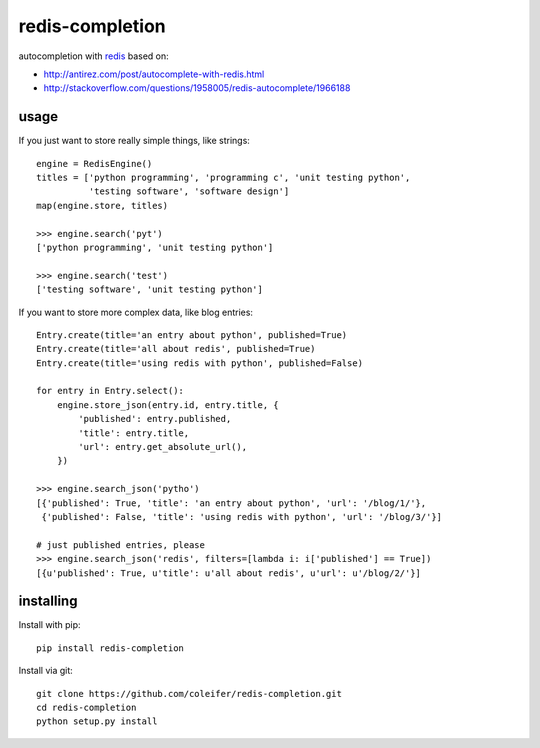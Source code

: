 redis-completion
================

autocompletion with `redis <http://redis.io>`_ based on:

* http://antirez.com/post/autocomplete-with-redis.html
* http://stackoverflow.com/questions/1958005/redis-autocomplete/1966188


usage
-----

If you just want to store really simple things, like strings:

::

    engine = RedisEngine()
    titles = ['python programming', 'programming c', 'unit testing python',
              'testing software', 'software design']
    map(engine.store, titles)

    >>> engine.search('pyt')
    ['python programming', 'unit testing python']

    >>> engine.search('test')
    ['testing software', 'unit testing python']


If you want to store more complex data, like blog entries:

::

    Entry.create(title='an entry about python', published=True)
    Entry.create(title='all about redis', published=True)
    Entry.create(title='using redis with python', published=False)

    for entry in Entry.select():
        engine.store_json(entry.id, entry.title, {
            'published': entry.published,
            'title': entry.title,
            'url': entry.get_absolute_url(),
        })

    >>> engine.search_json('pytho')
    [{'published': True, 'title': 'an entry about python', 'url': '/blog/1/'},
     {'published': False, 'title': 'using redis with python', 'url': '/blog/3/'}]

    # just published entries, please
    >>> engine.search_json('redis', filters=[lambda i: i['published'] == True])
    [{u'published': True, u'title': u'all about redis', u'url': u'/blog/2/'}]


installing
----------

Install with pip::

    pip install redis-completion


Install via git::

    git clone https://github.com/coleifer/redis-completion.git
    cd redis-completion
    python setup.py install
